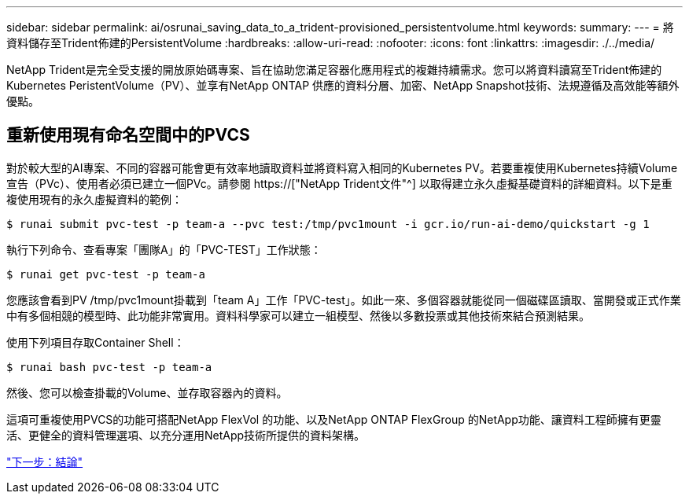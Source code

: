 ---
sidebar: sidebar 
permalink: ai/osrunai_saving_data_to_a_trident-provisioned_persistentvolume.html 
keywords:  
summary:  
---
= 將資料儲存至Trident佈建的PersistentVolume
:hardbreaks:
:allow-uri-read: 
:nofooter: 
:icons: font
:linkattrs: 
:imagesdir: ./../media/


[role="lead"]
NetApp Trident是完全受支援的開放原始碼專案、旨在協助您滿足容器化應用程式的複雜持續需求。您可以將資料讀寫至Trident佈建的Kubernetes PeristentVolume（PV）、並享有NetApp ONTAP 供應的資料分層、加密、NetApp Snapshot技術、法規遵循及高效能等額外優點。



== 重新使用現有命名空間中的PVCS

對於較大型的AI專案、不同的容器可能會更有效率地讀取資料並將資料寫入相同的Kubernetes PV。若要重複使用Kubernetes持續Volume宣告（PVc）、使用者必須已建立一個PVc。請參閱 https://["NetApp Trident文件"^] 以取得建立永久虛擬基礎資料的詳細資料。以下是重複使用現有的永久虛擬資料的範例：

....
$ runai submit pvc-test -p team-a --pvc test:/tmp/pvc1mount -i gcr.io/run-ai-demo/quickstart -g 1
....
執行下列命令、查看專案「團隊A」的「PVC-TEST」工作狀態：

....
$ runai get pvc-test -p team-a
....
您應該會看到PV /tmp/pvc1mount掛載到「team A」工作「PVC-test」。如此一來、多個容器就能從同一個磁碟區讀取、當開發或正式作業中有多個相競的模型時、此功能非常實用。資料科學家可以建立一組模型、然後以多數投票或其他技術來結合預測結果。

使用下列項目存取Container Shell：

....
$ runai bash pvc-test -p team-a
....
然後、您可以檢查掛載的Volume、並存取容器內的資料。

這項可重複使用PVCS的功能可搭配NetApp FlexVol 的功能、以及NetApp ONTAP FlexGroup 的NetApp功能、讓資料工程師擁有更靈活、更健全的資料管理選項、以充分運用NetApp技術所提供的資料架構。

link:osrunai_conclusion.html["下一步：結論"]

